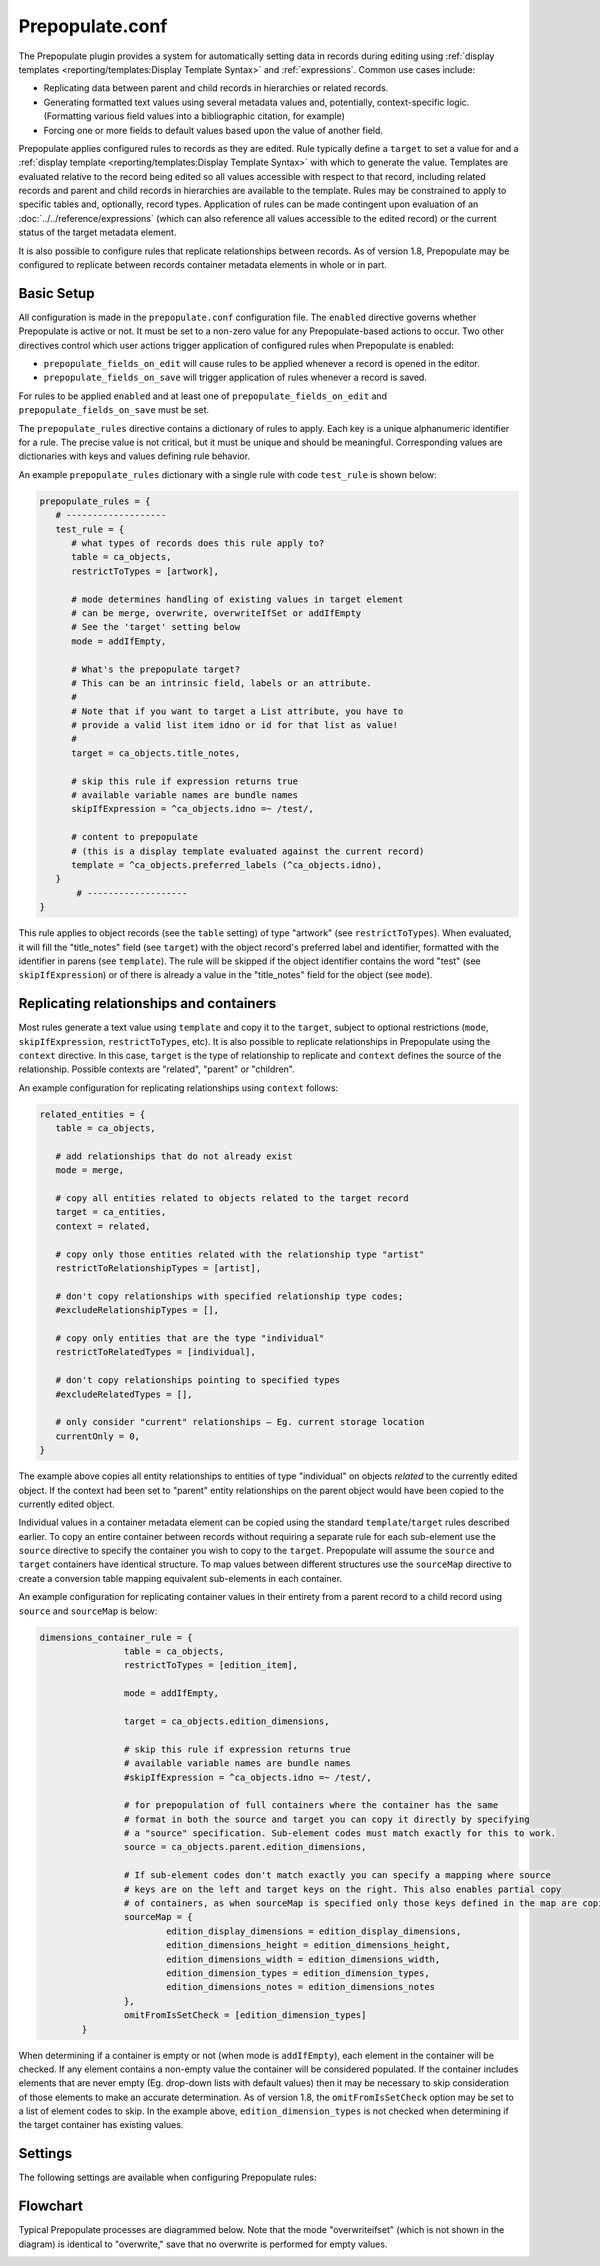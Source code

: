 .. _prepopulate_config:

Prepopulate.conf
================

The Prepopulate plugin provides a system for automatically setting data in records during editing using :ref:`display templates <reporting/templates:Display Template Syntax>` and :ref:`expressions`. Common use cases include:

* Replicating data between parent and child records in hierarchies or related records.
* Generating formatted text values using several metadata values and, potentially, context-specific logic. (Formatting various field values into a bibliographic citation, for example)
* Forcing one or more fields to default values based upon the value of another field.

Prepopulate applies configured rules to records as they are edited. Rule typically define a ``target`` to set a value for and a :ref:`display template <reporting/templates:Display Template Syntax>` with which to generate the value. Templates are evaluated relative to the record being edited so all values accessible with respect to that record, including related records and parent and child records in hierarchies are available to the template.  Rules may be constrained to apply to specific tables and, optionally, record types. Application of rules can be made contingent upon evaluation of an :doc:`../../reference/expressions` (which can also reference all  values accessible to the edited record) or the current status of the target metadata element.

It is also possible to configure rules that replicate relationships between records. As of version 1.8, Prepopulate may be configured to replicate between records container metadata elements in whole or in part.

Basic Setup
-----------

All configuration is made in the ``prepopulate.conf`` configuration file. The ``enabled`` directive governs whether Prepopulate is active or not. It must be set to a non-zero value for any Prepopulate-based actions to occur. Two other directives control which user actions trigger application of configured rules when Prepopulate is enabled:

* ``prepopulate_fields_on_edit`` will cause rules to be applied whenever a record is opened in the editor.
* ``prepopulate_fields_on_save`` will trigger application of rules whenever a record is saved.

For rules to be applied ``enabled`` and at least one of ``prepopulate_fields_on_edit`` and ``prepopulate_fields_on_save`` must be set.

The ``prepopulate_rules`` directive contains a dictionary of rules to apply. Each key is a unique alphanumeric identifier for a rule. The precise value is not critical, but it must be unique and should be meaningful. Corresponding values are dictionaries with keys and values defining rule behavior. 

An example ``prepopulate_rules`` dictionary with a single rule with code ``test_rule`` is shown below:

.. code-block:: none

   prepopulate_rules = {
      # -------------------
      test_rule = {
         # what types of records does this rule apply to?
         table = ca_objects,
         restrictToTypes = [artwork],

         # mode determines handling of existing values in target element
         # can be merge, overwrite, overwriteIfSet or addIfEmpty
         # See the 'target' setting below 
         mode = addIfEmpty,

         # What's the prepopulate target?
         # This can be an intrinsic field, labels or an attribute.
         #
         # Note that if you want to target a List attribute, you have to
         # provide a valid list item idno or id for that list as value!
         #
         target = ca_objects.title_notes,

         # skip this rule if expression returns true
         # available variable names are bundle names
         skipIfExpression = ^ca_objects.idno =~ /test/,

         # content to prepopulate
         # (this is a display template evaluated against the current record)
         template = ^ca_objects.preferred_labels (^ca_objects.idno),
      }
	  # -------------------
   }
   
This rule applies to object records (see the ``table`` setting) of type "artwork" (see ``restrictToTypes``). When evaluated, it will fill the "title_notes" field (see ``target``) with the object record's preferred label and identifier, formatted with the identifier in parens (see ``template``). The rule will be skipped if the object identifier contains the word "test" (see ``skipIfExpression``) or of there is already a value in the "title_notes" field for the object (see ``mode``).

Replicating relationships and containers
----------------------------------------

Most rules generate a text value using ``template`` and copy it to the ``target``, subject to optional restrictions (``mode``, ``skipIfExpression``, ``restrictToTypes``, etc). It is also possible to replicate relationships in Prepopulate using the ``context`` directive. In this case, ``target`` is the type of relationship to replicate and ``context`` defines the source of the relationship. Possible contexts are "related", "parent" or "children". 

An example configuration for replicating relationships using ``context`` follows:

.. code-block:: none

   related_entities = {
      table = ca_objects,

      # add relationships that do not already exist
      mode = merge,

      # copy all entities related to objects related to the target record
      target = ca_entities,
      context = related,

      # copy only those entities related with the relationship type "artist"
      restrictToRelationshipTypes = [artist],

      # don't copy relationships with specified relationship type codes;
      #excludeRelationshipTypes = [],

      # copy only entities that are the type "individual"
      restrictToRelatedTypes = [individual],

      # don't copy relationships pointing to specified types
      #excludeRelatedTypes = [],

      # only consider "current" relationships – Eg. current storage location
      currentOnly = 0,
   }
   
The example above copies all entity relationships to entities of type "individual" on objects *related* to the currently edited object. If the context had been set to "parent" entity relationships on the parent object would have been copied to the currently edited object.

Individual values in a container metadata element can be copied using the standard ``template``/``target`` rules described earlier. To copy an entire container between records without requiring a separate rule for each sub-element use the ``source`` directive to specify the container you wish to copy to the ``target``. Prepopulate will assume the ``source`` and ``target`` containers have identical structure. To map values between different structures use the ``sourceMap`` directive to create a conversion table mapping equivalent sub-elements in each container. 

An example configuration for replicating container values in their entirety from a parent record to a child record using ``source`` and ``sourceMap`` is below:

.. code-block:: none

	dimensions_container_rule = {
			table = ca_objects,
			restrictToTypes = [edition_item],
			
			mode = addIfEmpty,

			target = ca_objects.edition_dimensions,

			# skip this rule if expression returns true
			# available variable names are bundle names
			#skipIfExpression = ^ca_objects.idno =~ /test/,

			# for prepopulation of full containers where the container has the same 
			# format in both the source and target you can copy it directly by specifying
			# a "source" specification. Sub-element codes must match exactly for this to work.
			source = ca_objects.parent.edition_dimensions,
	
			# If sub-element codes don't match exactly you can specify a mapping where source
			# keys are on the left and target keys on the right. This also enables partial copy
			# of containers, as when sourceMap is specified only those keys defined in the map are copied
			sourceMap = {
				edition_display_dimensions = edition_display_dimensions,
				edition_dimensions_height = edition_dimensions_height,
				edition_dimensions_width = edition_dimensions_width,
				edition_dimension_types = edition_dimension_types,
				edition_dimensions_notes = edition_dimensions_notes
			},
			omitFromIsSetCheck = [edition_dimension_types]
		}

When determining if a container is empty or not (when mode is ``addIfEmpty``), each element in the container will be checked. If any element contains a non-empty value the container will be considered populated. If the container includes elements that are never empty (Eg. drop-down lists with default values) then it may be necessary to skip consideration of those elements to make an accurate determination. As of version 1.8, the ``omitFromIsSetCheck`` option may be set to a list of element codes to skip. In the example above, ``edition_dimension_types`` is not checked when determining if the target container has existing values.

Settings
--------

The following settings are available when configuring Prepopulate rules:

.. csv-table::
   :widths: auto
   :header-rows: 1
   :file: prepop.csv


Flowchart
---------

Typical Prepopulate processes are diagrammed below. Note that the mode "overwriteifset" (which is not shown in the diagram) is identical to "overwrite," save that no overwrite is performed for empty values.

.. image:: Prepopulate.jpg
   :scale: 50%
   :align: center
